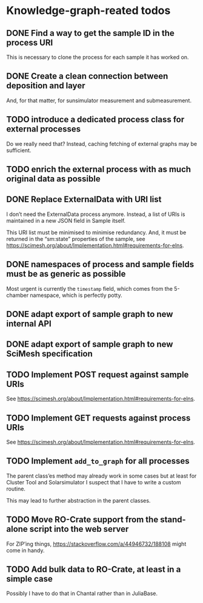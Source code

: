 * Knowledge-graph-reated todos

** DONE Find a way to get the sample ID in the process URI

This is necessary to clone the process for each sample it has worked on.

** DONE Create a clean connection between deposition and layer

And, for that matter, for sunsimulator measurement and submeasurement.

** TODO introduce a dedicated process class for external processes

Do we really need that?  Instead, caching fetching of external graphs may be sufficient.

** TODO enrich the external process with as much original data as possible

** DONE Replace ExternalData with URI list

I don’t need the ExternalData process anymore.  Instead, a list of URIs is maintained in a new JSON field in Sample itself.

This URI list must be minimised to minimise redundancy.  And, it must be returned in the “sm:state” properties of the sample, see https://scimesh.org/about/Implementation.html#requirements-for-elns.

** DONE namespaces of process and sample fields must be as generic as possible

Most urgent is currently the ~timestamp~ field, which comes from the 5-chamber namespace, which is perfectly potty.

** DONE adapt export of sample graph to new internal API

** DONE adapt export of sample graph to new SciMesh specification

** TODO Implement POST request against sample URIs

See https://scimesh.org/about/Implementation.html#requirements-for-elns.

** TODO Implement GET requests against process URIs

See https://scimesh.org/about/Implementation.html#requirements-for-elns.

** TODO Implement ~add_to_graph~ for all processes

The parent class’es method may already work in some cases but at least for Cluster Tool and Solarsimulator I suspect that I have to write a custom routine.

This may lead to further abstraction in the parent classes.

** TODO Move RO-Crate support from the stand-alone script into the web server

For ZIP’ing things, https://stackoverflow.com/a/44946732/188108 might come in handy.

** TODO Add bulk data to RO-Crate, at least in a simple case

Possibly I have to do that in Chantal rather than in JuliaBase.
